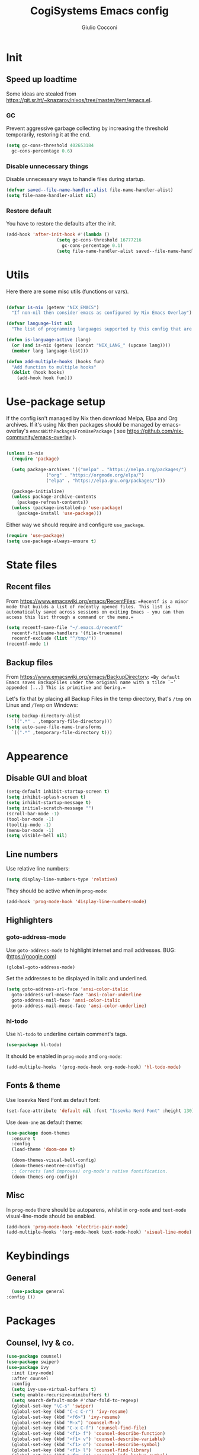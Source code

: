 #+TITLE: CogiSystems Emacs config
#+AUTHOR: Giulio Cocconi
#+EMAIL: coccogiulio8@gmail.com

* Init
** Speed up loadtime
Some ideas are stealed from https://git.sr.ht/~knazarov/nixos/tree/master/item/emacs.el.

*** GC
Prevent aggressive garbage collecting by increasing the threshold temporarily, restoring it at the end.

#+BEGIN_SRC emacs-lisp :tangle emacs.d/early-init.el 
  (setq gc-cons-threshold 402653184
	gc-cons-percentage 0.6)
#+END_SRC

*** Disable unnecessary things
Disable unnecessary ways to handle files during startup.

#+BEGIN_SRC emacs-lisp :tangle emacs.d/early-init.el
  (defvar saved--file-name-handler-alist file-name-handler-alist)
  (setq file-name-handler-alist nil)
#+END_SRC

*** Restore default
You have to restore the defaults after the init.

#+begin_src emacs-lisp :tangle emacs.d/early-init.el
(add-hook 'after-init-hook #'(lambda ()
			       (setq gc-cons-threshold 16777216
				     gc-cons-percentage 0.1)
			       (setq file-name-handler-alist saved--file-name-handler-alist)))
#+end_src

* Utils
Here there are some misc utils (functions or vars).
#+begin_src emacs-lisp :tangle emacs.d/init.el

  (defvar is-nix (getenv "NIX_EMACS")
    "If non-nil then consider emacs as configured by Nix Emacs Overlay")

  (defvar language-list nil
    "The list of programming languages supported by this config that are manually managed  (if `is-nix' is non-nil then you can, and actually should, manage your programming languages with nix)")

  (defun is-language-active (lang) 
    (or (and is-nix (getenv (concat "NIX_LANG_" (upcase lang))))
	(member lang language-list)))

  (defun add-multiple-hooks (hooks fun)
    "Add function to multiple hooks"
    (dolist (hook hooks)
      (add-hook hook fun)))
#+end_src

* Use-package setup
If the config isn't managed by Nix then download Melpa, Elpa and Org archives. If it's using Nix then packages should be managed by emacs-overlay's ~emacsWithPackagesFromUsePackage~ ( see https://github.com/nix-community/emacs-overlay ).

#+begin_src emacs-lisp :tangle emacs.d/init.el
  
  (unless is-nix
    (require 'package)

    (setq package-archives '(("melpa" . "https://melpa.org/packages/")
			     ("org" . "https://orgmode.org/elpa/")
			     ("elpa" . "https://elpa.gnu.org/packages/")))

    (package-initialize)
    (unless package-archive-contents
      (package-refresh-contents))
    (unless (package-installed-p 'use-package)
      (package-install 'use-package)))
#+end_src

Either way we should require and configure ~use_package~.
#+begin_src emacs-lisp :tangle emacs.d/init.el
  (require 'use-package)
  (setq use-package-always-ensure t)
#+end_src

* State files
** Recent files
From https://www.emacswiki.org/emacs/RecentFiles:
==Recentf is a minor mode that builds a list of recently opened files. This list is automatically saved across sessions on exiting Emacs - you can then access this list through a command or the menu.==

#+begin_src emacs-lisp :tangle emacs.d/init.el
  (setq recentf-save-file "~/.emacs.d/recentf"
	recentf-filename-handlers '(file-truename)
	recentf-exclude (list "^/tmp/"))
  (recentf-mode 1)
#+end_src

** Backup files
From https://www.emacswiki.org/emacs/BackupDirectory:
==By default Emacs saves BackupFiles under the original name with a tilde `~’ appended [...] This is primitive and boring.==

Let's fix that by placing all Backup Files in the temp directory, that's ~/tmp~ on Linux and ~/Temp~ on Windows:
#+begin_src emacs-lisp :tangle emacs.d/init.el
  (setq backup-directory-alist
	`((".*" . ,temporary-file-directory)))
  (setq auto-save-file-name-transforms
	`((".*" ,temporary-file-directory t)))
#+end_src

* Appearence
** Disable GUI and bloat
#+begin_src emacs-lisp  :tangle emacs.d/init.el
  (setq-default inhibit-startup-screen t)
  (setq inhibit-splash-screen t)
  (setq inhibit-startup-message t)
  (setq initial-scratch-message "")
  (scroll-bar-mode -1)
  (tool-bar-mode -1)
  (tooltip-mode -1)
  (menu-bar-mode -1)
  (setq visible-bell nil)
#+end_src

** Line numbers
Use relative line numbers:

#+begin_src emacs-lisp :tangle emacs.d/init.el
  (setq display-line-numbers-type 'relative)
#+end_src

They should be active when in ~prog-mode~:
#+begin_src emacs-lisp :tangle emacs.d/init.el
  (add-hook 'prog-mode-hook 'display-line-numbers-mode)
#+end_src

** Highlighters
*** goto-address-mode
Use ~goto-address-mode~ to highlight internet and mail addresses.
BUG: (https://google.com)

#+begin_src emacs-lisp :tangle emacs.d/init.el
  (global-goto-address-mode)
#+end_src

Set the addresses to be displayed in italic and underlined.

#+begin_src emacs-lisp :tangle emacs.d/init.el
  (setq goto-address-url-face 'ansi-color-italic
	goto-address-url-mouse-face 'ansi-color-underline
	goto-address-mail-face 'ansi-color-italic
	goto-address-mail-mouse-face 'ansi-color-underline)
#+end_src

*** hl-todo
Use ~hl-todo~ to underline certain comment's tags.

#+begin_src emacs-lisp :tangle emacs.d/init.el
  (use-package hl-todo)
#+end_src

It should be enabled in ~prog-mode~ and ~org-mode~:
#+begin_src emacs-lisp
  (add-multiple-hooks '(prog-mode-hook org-mode-hook) 'hl-todo-mode)
#+end_src

** Fonts & theme
Use Iosevka Nerd Font as default font:

#+begin_src emacs-lisp :tangle emacs.d/init.el
  (set-face-attribute 'default nil :font "Iosevka Nerd Font" :height 130)
#+end_src

Use ~doom-one~ as default theme:
#+begin_src emacs-lisp :tangle emacs.d/init.el
  (use-package doom-themes
    :ensure t
    :config
    (load-theme 'doom-one t)

    (doom-themes-visual-bell-config)
    (doom-themes-neotree-config)
    ;; Corrects (and improves) org-mode's native fontification.
    (doom-themes-org-config))
#+end_src

** Misc
In ~prog-mode~ there should be autoparens, whilst in ~org-mode~ and ~text-mode~ visual-line-mode should be enabled.

#+begin_src emacs-lisp :tangle emacs.d/init.el
  (add-hook 'prog-mode-hook 'electric-pair-mode)
  (add-multiple-hooks '(org-mode-hook text-mode-hook) 'visual-line-mode)
#+end_src

* Keybindings
** General
#+begin_src emacs-lisp :tangle emacs.d/init.el
    (use-package general
  :config ())
#+end_src

* Packages
** Counsel, Ivy & co.
#+begin_src emacs-lisp :tangle emacs.d/init.el
  (use-package counsel)
  (use-package swiper) 
  (use-package ivy
    :init (ivy-mode)
    :after counsel
    :config
    (setq ivy-use-virtual-buffers t)
    (setq enable-recursive-minibuffers t)
    (setq search-default-mode #'char-fold-to-regexp)
    (global-set-key "\C-s" 'swiper)
    (global-set-key (kbd "C-c C-r") 'ivy-resume)
    (global-set-key (kbd "<f6>") 'ivy-resume)
    (global-set-key (kbd "M-x") 'counsel-M-x)
    (global-set-key (kbd "C-x C-f") 'counsel-find-file)
    (global-set-key (kbd "<f1> f") 'counsel-describe-function)
    (global-set-key (kbd "<f1> v") 'counsel-describe-variable)
    (global-set-key (kbd "<f1> o") 'counsel-describe-symbol)
    (global-set-key (kbd "<f1> l") 'counsel-find-library)
    (global-set-key (kbd "<f2> i") 'counsel-info-lookup-symbol)
    (global-set-key (kbd "<f2> u") 'counsel-unicode-char)
    (global-set-key (kbd "C-c g") 'counsel-git)
    (global-set-key (kbd "C-c j") 'counsel-git-grep)
    (global-set-key (kbd "C-c k") 'counsel-ag)
    (global-set-key (kbd "C-x l") 'counsel-locate)
    (global-set-key (kbd "C-S-o") 'counsel-rhythmbox)
    (define-key minibuffer-local-map (kbd "C-r") 'counsel-minibuffer-history))
#+end_src

** Org
#+begin_src emacs-lisp :tangle emacs.d/init.el
  (use-package org)
#+end_src

** Magit
#+begin_src emacs-lisp :tangle emacs.d/init.el
  (use-package magit)
#+end_src

** Evil
Emulate vim bindings in Emacs, set ~evil-want-keybinding~ to ~nil~ for https://github.com/emacs-evil/evil-collection/issues/60.

#+begin_src emacs-lisp :tangle emacs.d/init.el
  (use-package evil
    :config (setq evil-want-keybinding nil)
    :init (evil-mode 1))
#+end_src

Add evil collection:
#+begin_src emacs-lisp :tangle emacs.d/init.el
  (use-package evil-collection
    :after evil
    :init (evil-collection-init))
#+end_src

** Company
#+begin_src emacs-lisp :tangle emacs.d/init.el
  (use-package company)
#+end_src

** Languages
*** Nix
#+begin_src emacs-lisp :tangle emacs.d/init.el
  (when is-nix
    (use-package nix-mode
      :mode "\\.nix\\'"))
#+end_src

*** Common Lisp
#+begin_src emacs-lisp :tangle emacs.d/init.el
  (when (is-language-active "clisp")
    (use-package slime
      :config (setq inferior-lisp-program "sbcl")))
#+end_src
